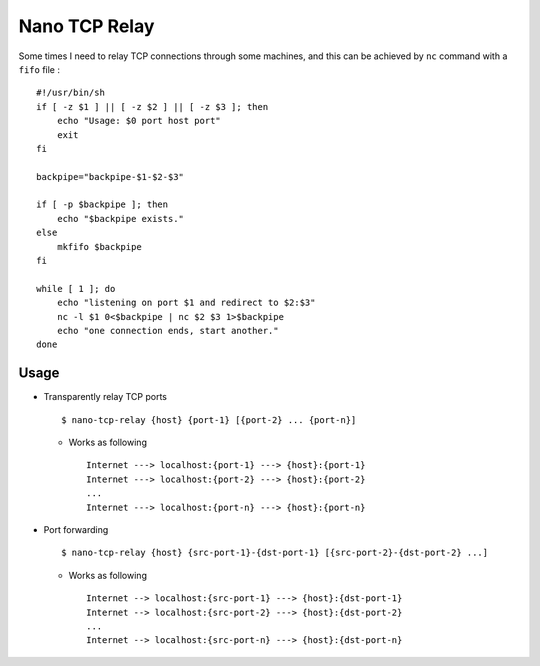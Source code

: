 ==============
Nano TCP Relay
==============

Some times I need to relay TCP connections through some machines, and this can be achieved by ``nc`` command with a ``fifo`` file : ::

  #!/usr/bin/sh
  if [ -z $1 ] || [ -z $2 ] || [ -z $3 ]; then
      echo "Usage: $0 port host port"
      exit
  fi

  backpipe="backpipe-$1-$2-$3"

  if [ -p $backpipe ]; then
      echo "$backpipe exists."
  else
      mkfifo $backpipe
  fi

  while [ 1 ]; do
      echo "listening on port $1 and redirect to $2:$3"
      nc -l $1 0<$backpipe | nc $2 $3 1>$backpipe
      echo "one connection ends, start another."
  done

Usage
-----

* Transparently relay TCP ports ::

    $ nano-tcp-relay {host} {port-1} [{port-2} ... {port-n}]

  - Works as following ::

      Internet ---> localhost:{port-1} ---> {host}:{port-1}
      Internet ---> localhost:{port-2} ---> {host}:{port-2}
      ...
      Internet ---> localhost:{port-n} ---> {host}:{port-n}

* Port forwarding ::

    $ nano-tcp-relay {host} {src-port-1}-{dst-port-1} [{src-port-2}-{dst-port-2} ...]

  - Works as following ::

      Internet --> localhost:{src-port-1} ---> {host}:{dst-port-1}
      Internet --> localhost:{src-port-2} ---> {host}:{dst-port-2}
      ...
      Internet --> localhost:{src-port-n} ---> {host}:{dst-port-n}
